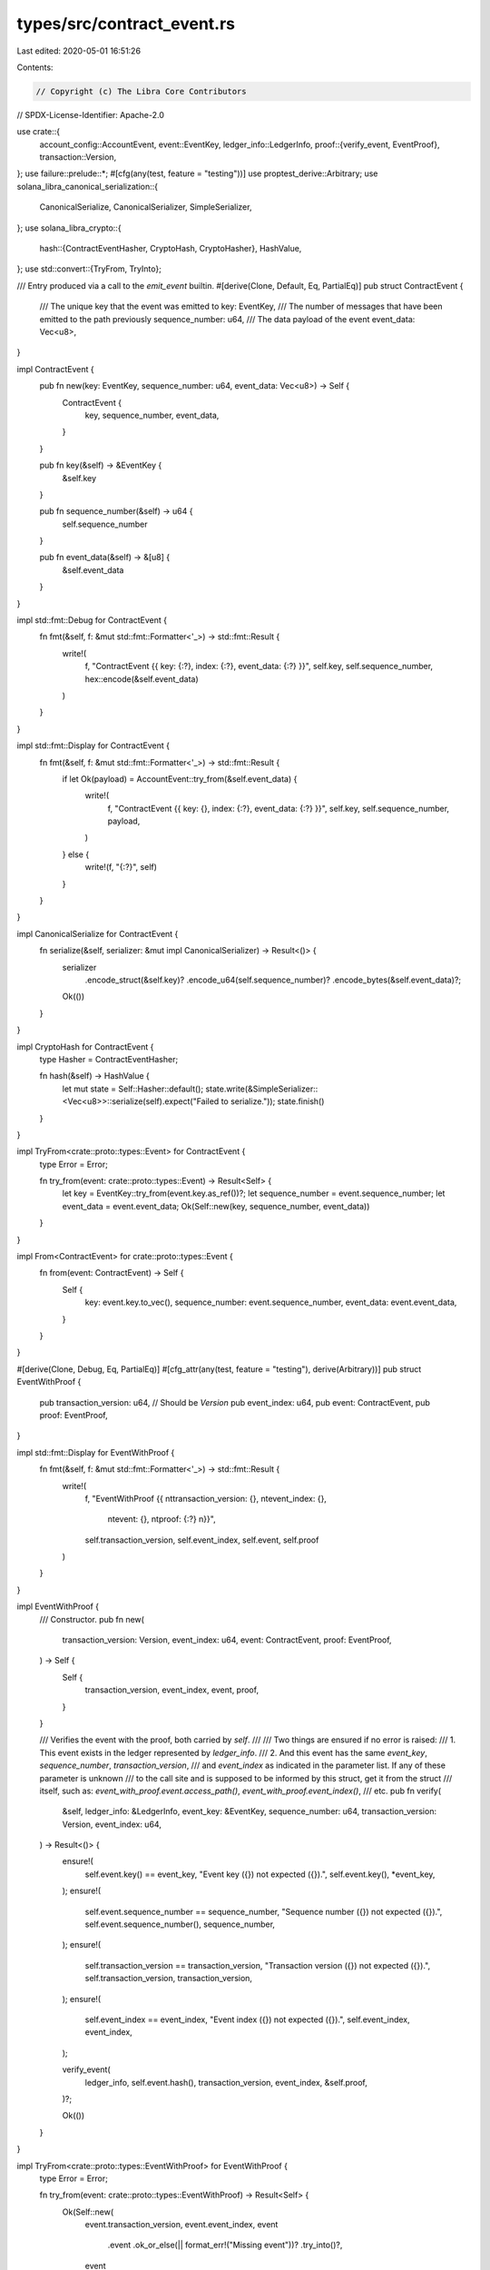 types/src/contract_event.rs
===========================

Last edited: 2020-05-01 16:51:26

Contents:

.. code-block:: rs

    // Copyright (c) The Libra Core Contributors
// SPDX-License-Identifier: Apache-2.0

use crate::{
    account_config::AccountEvent,
    event::EventKey,
    ledger_info::LedgerInfo,
    proof::{verify_event, EventProof},
    transaction::Version,
};
use failure::prelude::*;
#[cfg(any(test, feature = "testing"))]
use proptest_derive::Arbitrary;
use solana_libra_canonical_serialization::{
    CanonicalSerialize, CanonicalSerializer, SimpleSerializer,
};
use solana_libra_crypto::{
    hash::{ContractEventHasher, CryptoHash, CryptoHasher},
    HashValue,
};
use std::convert::{TryFrom, TryInto};

/// Entry produced via a call to the `emit_event` builtin.
#[derive(Clone, Default, Eq, PartialEq)]
pub struct ContractEvent {
    /// The unique key that the event was emitted to
    key: EventKey,
    /// The number of messages that have been emitted to the path previously
    sequence_number: u64,
    /// The data payload of the event
    event_data: Vec<u8>,
}

impl ContractEvent {
    pub fn new(key: EventKey, sequence_number: u64, event_data: Vec<u8>) -> Self {
        ContractEvent {
            key,
            sequence_number,
            event_data,
        }
    }

    pub fn key(&self) -> &EventKey {
        &self.key
    }

    pub fn sequence_number(&self) -> u64 {
        self.sequence_number
    }

    pub fn event_data(&self) -> &[u8] {
        &self.event_data
    }
}

impl std::fmt::Debug for ContractEvent {
    fn fmt(&self, f: &mut std::fmt::Formatter<'_>) -> std::fmt::Result {
        write!(
            f,
            "ContractEvent {{ key: {:?}, index: {:?}, event_data: {:?} }}",
            self.key,
            self.sequence_number,
            hex::encode(&self.event_data)
        )
    }
}

impl std::fmt::Display for ContractEvent {
    fn fmt(&self, f: &mut std::fmt::Formatter<'_>) -> std::fmt::Result {
        if let Ok(payload) = AccountEvent::try_from(&self.event_data) {
            write!(
                f,
                "ContractEvent {{ key: {}, index: {:?}, event_data: {:?} }}",
                self.key, self.sequence_number, payload,
            )
        } else {
            write!(f, "{:?}", self)
        }
    }
}

impl CanonicalSerialize for ContractEvent {
    fn serialize(&self, serializer: &mut impl CanonicalSerializer) -> Result<()> {
        serializer
            .encode_struct(&self.key)?
            .encode_u64(self.sequence_number)?
            .encode_bytes(&self.event_data)?;
        Ok(())
    }
}

impl CryptoHash for ContractEvent {
    type Hasher = ContractEventHasher;

    fn hash(&self) -> HashValue {
        let mut state = Self::Hasher::default();
        state.write(&SimpleSerializer::<Vec<u8>>::serialize(self).expect("Failed to serialize."));
        state.finish()
    }
}

impl TryFrom<crate::proto::types::Event> for ContractEvent {
    type Error = Error;

    fn try_from(event: crate::proto::types::Event) -> Result<Self> {
        let key = EventKey::try_from(event.key.as_ref())?;
        let sequence_number = event.sequence_number;
        let event_data = event.event_data;
        Ok(Self::new(key, sequence_number, event_data))
    }
}

impl From<ContractEvent> for crate::proto::types::Event {
    fn from(event: ContractEvent) -> Self {
        Self {
            key: event.key.to_vec(),
            sequence_number: event.sequence_number,
            event_data: event.event_data,
        }
    }
}

#[derive(Clone, Debug, Eq, PartialEq)]
#[cfg_attr(any(test, feature = "testing"), derive(Arbitrary))]
pub struct EventWithProof {
    pub transaction_version: u64, // Should be `Version`
    pub event_index: u64,
    pub event: ContractEvent,
    pub proof: EventProof,
}

impl std::fmt::Display for EventWithProof {
    fn fmt(&self, f: &mut std::fmt::Formatter<'_>) -> std::fmt::Result {
        write!(
            f,
            "EventWithProof {{ \n\ttransaction_version: {}, \n\tevent_index: {}, \
             \n\tevent: {}, \n\tproof: {:?} \n}}",
            self.transaction_version, self.event_index, self.event, self.proof
        )
    }
}

impl EventWithProof {
    /// Constructor.
    pub fn new(
        transaction_version: Version,
        event_index: u64,
        event: ContractEvent,
        proof: EventProof,
    ) -> Self {
        Self {
            transaction_version,
            event_index,
            event,
            proof,
        }
    }

    /// Verifies the event with the proof, both carried by `self`.
    ///
    /// Two things are ensured if no error is raised:
    ///   1. This event exists in the ledger represented by `ledger_info`.
    ///   2. And this event has the same `event_key`, `sequence_number`, `transaction_version`,
    /// and `event_index` as indicated in the parameter list. If any of these parameter is unknown
    /// to the call site and is supposed to be informed by this struct, get it from the struct
    /// itself, such as: `event_with_proof.event.access_path()`, `event_with_proof.event_index()`,
    /// etc.
    pub fn verify(
        &self,
        ledger_info: &LedgerInfo,
        event_key: &EventKey,
        sequence_number: u64,
        transaction_version: Version,
        event_index: u64,
    ) -> Result<()> {
        ensure!(
            self.event.key() == event_key,
            "Event key ({}) not expected ({}).",
            self.event.key(),
            *event_key,
        );
        ensure!(
            self.event.sequence_number == sequence_number,
            "Sequence number ({}) not expected ({}).",
            self.event.sequence_number(),
            sequence_number,
        );
        ensure!(
            self.transaction_version == transaction_version,
            "Transaction version ({}) not expected ({}).",
            self.transaction_version,
            transaction_version,
        );
        ensure!(
            self.event_index == event_index,
            "Event index ({}) not expected ({}).",
            self.event_index,
            event_index,
        );

        verify_event(
            ledger_info,
            self.event.hash(),
            transaction_version,
            event_index,
            &self.proof,
        )?;

        Ok(())
    }
}

impl TryFrom<crate::proto::types::EventWithProof> for EventWithProof {
    type Error = Error;

    fn try_from(event: crate::proto::types::EventWithProof) -> Result<Self> {
        Ok(Self::new(
            event.transaction_version,
            event.event_index,
            event
                .event
                .ok_or_else(|| format_err!("Missing event"))?
                .try_into()?,
            event
                .proof
                .ok_or_else(|| format_err!("Missing proof"))?
                .try_into()?,
        ))
    }
}

impl From<EventWithProof> for crate::proto::types::EventWithProof {
    fn from(event: EventWithProof) -> Self {
        Self {
            transaction_version: event.transaction_version,
            event_index: event.event_index,
            event: Some(event.event.into()),
            proof: Some(event.proof.into()),
        }
    }
}


